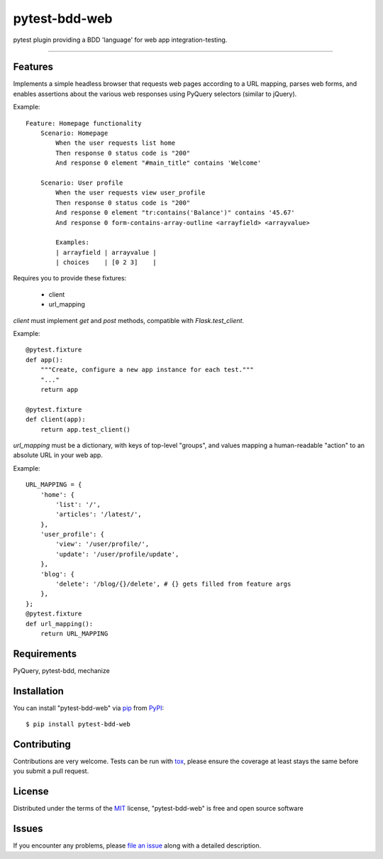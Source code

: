==============
pytest-bdd-web
==============

.. image:: https://img.shields.io/pypi/v/pytest-bdd-web.svg
    :target: https://pypi.org/project/pytest-bdd-web
    :alt: PyPI version

.. image:: https://img.shields.io/pypi/pyversions/pytest-bdd-web.svg
    :target: https://pypi.org/project/pytest-bdd-web
    :alt: Python versions

.. image:: https://travis-ci.org/mohawk2/pytest-bdd-web.svg?branch=master
    :target: https://travis-ci.org/mohawk2/pytest-bdd-web
    :alt: See Build Status on Travis CI

.. image:: https://ci.appveyor.com/api/projects/status/github/mohawk2/pytest-bdd-web?branch=master
    :target: https://ci.appveyor.com/project/mohawk2/pytest-bdd-web/branch/master
    :alt: See Build Status on AppVeyor

pytest plugin providing a BDD 'language' for web app integration-testing.

----

Features
--------

Implements a simple headless browser that requests web pages according
to a URL mapping, parses web forms, and enables assertions about
the various web responses using PyQuery selectors (similar to jQuery).

Example::

    Feature: Homepage functionality
        Scenario: Homepage
            When the user requests list home
            Then response 0 status code is "200"
            And response 0 element "#main_title" contains 'Welcome'

        Scenario: User profile
            When the user requests view user_profile
            Then response 0 status code is "200"
            And response 0 element "tr:contains('Balance')" contains '45.67'
            And response 0 form-contains-array-outline <arrayfield> <arrayvalue>

            Examples:
            | arrayfield | arrayvalue |
            | choices    | [0 2 3]    |


Requires you to provide these fixtures:

    * client
    * url_mapping

`client` must implement `get` and `post` methods, compatible with
`Flask.test_client`.

Example::

    @pytest.fixture
    def app():
        """Create, configure a new app instance for each test."""
        "..."
        return app

    @pytest.fixture
    def client(app):
        return app.test_client()

`url_mapping` must be a dictionary, with keys of top-level "groups",
and values mapping a human-readable "action" to an absolute URL in
your web app.

Example::

    URL_MAPPING = {
        'home': {
            'list': '/',
            'articles': '/latest/',
        },
        'user_profile': {
            'view': '/user/profile/',
            'update': '/user/profile/update',
        },
        'blog': {
            'delete': '/blog/{}/delete', # {} gets filled from feature args
        },
    };
    @pytest.fixture
    def url_mapping():
        return URL_MAPPING



Requirements
------------

PyQuery, pytest-bdd, mechanize


Installation
------------

You can install "pytest-bdd-web" via `pip`_ from `PyPI`_::

    $ pip install pytest-bdd-web


Contributing
------------
Contributions are very welcome. Tests can be run with `tox`_, please ensure
the coverage at least stays the same before you submit a pull request.

License
-------

Distributed under the terms of the `MIT`_ license, "pytest-bdd-web" is free and open source software


Issues
------

If you encounter any problems, please `file an issue`_ along with a detailed description.

.. _`MIT`: http://opensource.org/licenses/MIT
.. _`file an issue`: https://github.com/mohawk2/pytest-bdd-web/issues
.. _`tox`: https://tox.readthedocs.io/en/latest/
.. _`pip`: https://pypi.org/project/pip/
.. _`PyPI`: https://pypi.org/project
